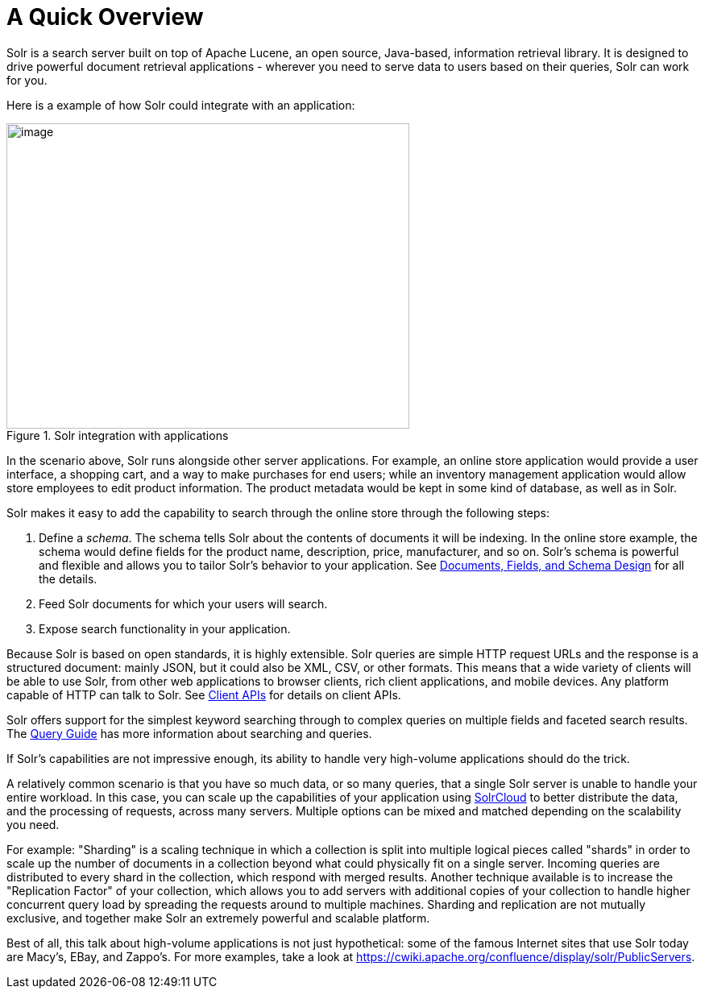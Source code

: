 = A Quick Overview
// Licensed to the Apache Software Foundation (ASF) under one
// or more contributor license agreements.  See the NOTICE file
// distributed with this work for additional information
// regarding copyright ownership.  The ASF licenses this file
// to you under the Apache License, Version 2.0 (the
// "License"); you may not use this file except in compliance
// with the License.  You may obtain a copy of the License at
//
//   http://www.apache.org/licenses/LICENSE-2.0
//
// Unless required by applicable law or agreed to in writing,
// software distributed under the License is distributed on an
// "AS IS" BASIS, WITHOUT WARRANTIES OR CONDITIONS OF ANY
// KIND, either express or implied.  See the License for the
// specific language governing permissions and limitations
// under the License.

Solr is a search server built on top of Apache Lucene, an open source, Java-based, information retrieval library. It is designed to drive powerful document retrieval applications - wherever you need to serve data to users based on their queries, Solr can work for you.

Here is a example of how Solr could integrate with an application:

.Solr integration with applications
image::images/a-quick-overview/sample-client-app-arch.png[image,width=500,height=379]

In the scenario above, Solr runs alongside other server applications. For example, an online store application would provide a user interface, a shopping cart, and a way to make purchases for end users; while an inventory management application would allow store employees to edit product information. The product metadata would be kept in some kind of database, as well as in Solr.

Solr makes it easy to add the capability to search through the online store through the following steps:

. Define a _schema_. The schema tells Solr about the contents of documents it will be indexing. In the online store example, the schema would define fields for the product name, description, price, manufacturer, and so on. Solr's schema is powerful and flexible and allows you to tailor Solr's behavior to your application. See <<documents-fields-and-schema-design.adoc#documents-fields-and-schema-design,Documents, Fields, and Schema Design>> for all the details.
. Feed Solr documents for which your users will search.
. Expose search functionality in your application.

Because Solr is based on open standards, it is highly extensible. Solr queries are simple HTTP request URLs and the response is a structured document: mainly JSON, but it could also be XML, CSV, or other formats. This means that a wide variety of clients will be able to use Solr, from other web applications to browser clients, rich client applications, and mobile devices. Any platform capable of HTTP can talk to Solr. See <<client-apis.adoc#client-apis,Client APIs>> for details on client APIs.

Solr offers support for the simplest keyword searching through to complex queries on multiple fields and faceted search results. The <<query-guide.adoc#query-guide,Query Guide>> has more information about searching and queries.

If Solr's capabilities are not impressive enough, its ability to handle very high-volume applications should do the trick.

A relatively common scenario is that you have so much data, or so many queries, that a single Solr server is unable to handle your entire workload. In this case, you can scale up the capabilities of your application using <<solrcloud.adoc#solrcloud,SolrCloud>> to better distribute the data, and the processing of requests, across many servers. Multiple options can be mixed and matched depending on the scalability you need.

For example: "Sharding" is a scaling technique in which a collection is split into multiple logical pieces called "shards" in order to scale up the number of documents in a collection beyond what could physically fit on a single server. Incoming queries are distributed to every shard in the collection, which respond with merged results. Another technique available is to increase the "Replication Factor" of your collection, which allows you to add servers with additional copies of your collection to handle higher concurrent query load by spreading the requests around to multiple machines. Sharding and replication are not mutually exclusive, and together make Solr an extremely powerful and scalable platform.

Best of all, this talk about high-volume applications is not just hypothetical: some of the famous Internet sites that use Solr today are Macy's, EBay, and Zappo's.
For more examples, take a look at https://cwiki.apache.org/confluence/display/solr/PublicServers.
